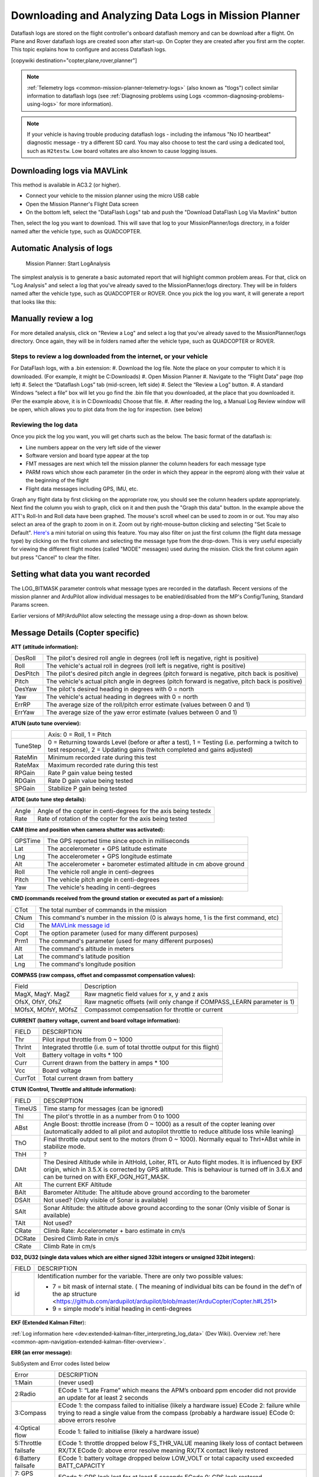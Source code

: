 .. _common-downloading-and-analyzing-data-logs-in-mission-planner:

======================================================
Downloading and Analyzing Data Logs in Mission Planner
======================================================

Dataflash logs are stored on the flight controller's onboard dataflash memory
and can be download after a flight. On Plane and Rover dataflash logs are
created soon after start-up. On Copter they are created after you first
arm the copter. This topic explains how to configure and access
Dataflash logs.

[copywiki destination="copter,plane,rover,planner"]

.. note::

   :ref:`Telemetry logs <common-mission-planner-telemetry-logs>` (also
   known as "tlogs") collect similar information to dataflash logs (see
   :ref:`Diagnosing problems using Logs <common-diagnosing-problems-using-logs>` for more information).

.. note::

   If your vehicle is having trouble producing dataflash logs - including the infamous "No IO heartbeat" diagnostic message - try a different SD card.  You may also choose to test the card using a dedicated tool, such as ``H2testw``.  Low board voltates are also known to cause logging issues.

.. _common-downloading-and-analyzing-data-logs-in-mission-planner_downloading_logs_via_mavlink:

Downloading logs via MAVLink
============================

This method is available in AC3.2 (or higher).

-  Connect your vehicle to the mission planner using the micro USB cable
-  Open the Mission Planner's Flight Data screen
-  On the bottom left, select the "DataFlash Logs" tab and push the
   "Download DataFlash Log Via Mavlink" button

.. image:: ../../../images/mission_planner_download_logs.png
    :target: ../_images/mission_planner_download_logs.png

Then, select the log you want to download. This will save that log to
your MissionPlanner/logs directory, in a folder named after the vehicle
type, such as QUADCOPTER.

Automatic Analysis of logs
==========================

.. figure:: ../../../images/MissionPlanner_AutomaticLogAnalysis_Buttons.png
   :target: ../_images/MissionPlanner_AutomaticLogAnalysis_Buttons.png

   Mission Planner: Start LogAnalysis

The simplest analysis is to generate a basic automated report that will
highlight common problem areas. For that, click on "Log Analysis"
and select a log that you've already saved to the MissionPlanner/logs
directory.  They will be in folders named after the vehicle type, such
as QUADCOPTER or ROVER. Once you pick the log you want, it will generate
a report that looks like this:

.. image:: ../../../images/Capture3.png
    :target: ../_images/Capture3.png

Manually review a log
=====================

For more detailed analysis, click on "Review a Log" and select a log
that you've already saved to the MissionPlanner/logs directory.  Once
again, they will be in folders named after the vehicle type, such as
QUADCOPTER or ROVER.

Steps to review a log downloaded from the internet, or your vehicle
-------------------------------------------------------------------
For DataFlash logs, with a .bin extension:
#. Download the log file. Note the place on your computer to which it is downloaded. (For example, it might be C:\Downloads)
#. Open Mission Planner
#. Navigate to the “Flight Data” page (top left)
#. Select the “Dataflash Logs” tab (mid-screen, left side)
#. Select the “Review a Log” button.
#. A standard Windows “select a file” box will let you go find the .bin file that you downloaded, at the place that you downloaded it. (Per the example above, it is in C:\Downloads) Choose that file.
#. After reading the log, a Manual Log Review window will be open, which allows you to plot data from the log for inspection. (see below)

Reviewing the log data
----------------------
Once you pick the log you want, you will get charts
such as the below. The basic format of the dataflash is:

-  Line numbers appear on the very left side of the viewer
-  Software version and board type appear at the top
-  FMT messages are next which tell the mission planner the column
   headers for each message type
-  PARM rows which show each parameter (in the order in which they
   appear in the eeprom) along with their value at the beginning of the
   flight
-  Flight data messages including GPS, IMU, etc.

.. image:: ../../../images/mp_dataflash_format.png
    :target: ../_images/mp_dataflash_format.png

Graph any flight data by first clicking on the appropriate row, you
should see the column headers update appropriately. Next find the column
you wish to graph, click on it and then push the "Graph this data"
button. In the example above the ATT's Roll-In and Roll data have been
graphed. The mouse's scroll wheel can be used to zoom in or out. You may
also select an area of the graph to zoom in on it. Zoom out by
right-mouse-button clicking and selecting "Set Scale to Default".
`Here's <https://www.diydrones.com/profiles/blog/show?id=705844%3ABlogPost%3A801607>`__
a mini tutorial on using this feature. You may also filter on just the
first column (the flight data message type) by clicking on the first
column and selecting the message type from the drop-down. This is very
useful especially for viewing the different flight modes (called "MODE"
messages) used during the mission. Click the first column again but
press "Cancel" to clear the filter.

.. image:: ../../../images/MissionPlanner_CLI_openDataflashFilter.png
    :target: ../_images/MissionPlanner_CLI_openDataflashFilter.png

Setting what data you want recorded
===================================

The LOG_BITMASK parameter controls what message types are recorded in
the dataflash.  Recent versions of the mission planner and ArduPilot
allow individual messages to be enabled/disabled from the MP's
Config/Tuning, Standard Params screen.

.. image:: ../../../images/mp_dataflash_log_bitmask.png
    :target: ../_images/mp_dataflash_log_bitmask.png

Earlier versions of MP/ArduPilot allow selecting the message using a
drop-down as shown below. 

.. image:: ../../../images/mp_log_bitmask.png
    :target: ../_images/mp_log_bitmask.png

.. _common-downloading-and-analyzing-data-logs-in-mission-planner_message_details_copter_specific:

Message Details (Copter specific)
=================================

**ATT (attitude information):**

+-----------+--------------------------------------------------------------------------------------------------------+
| DesRoll   | The pilot's desired roll angle in degrees (roll left is negative, right is positive)                   |
+-----------+--------------------------------------------------------------------------------------------------------+
| Roll      | The vehicle's actual roll in degrees (roll left is negative, right is positive)                        |
+-----------+--------------------------------------------------------------------------------------------------------+
| DesPitch  | The pilot's desired pitch angle in degrees (pitch forward is negative, pitch back is positive)         |
+-----------+--------------------------------------------------------------------------------------------------------+
| Pitch     | The vehicle's actual pitch angle in degrees (pitch forward is negative, pitch back is positive)        |
+-----------+--------------------------------------------------------------------------------------------------------+
| DesYaw    | The pilot's desired heading in degrees with 0 = north                                                  |
+-----------+--------------------------------------------------------------------------------------------------------+
| Yaw       | The vehicle's actual heading in degrees with 0 = north                                                 |
+-----------+--------------------------------------------------------------------------------------------------------+
| ErrRP     | The average size of the roll/pitch error estimate (values between 0 and 1)                             |
+-----------+--------------------------------------------------------------------------------------------------------+
| ErrYaw    | The average size of the yaw error estimate (values between 0 and 1)                                    |
+-----------+--------------------------------------------------------------------------------------------------------+

**ATUN (auto tune overview):**

+--------------------------------------+--------------------------------------+
|                                      | Axis: 0 = Roll, 1 = Pitch            |
+--------------------------------------+--------------------------------------+
| TuneStep                             | 0 = Returning towards Level (before  |
|                                      | or after a test), 1 = Testing (i.e.  |
|                                      | performing a twitch to test          |
|                                      | response), 2 = Updating gains        |
|                                      | (twitch completed and gains          |
|                                      | adjusted)                            |
+--------------------------------------+--------------------------------------+
| RateMin                              | Minimum recorded rate during this    |
|                                      | test                                 |
+--------------------------------------+--------------------------------------+
| RateMax                              | Maximum recorded rate during this    |
|                                      | test                                 |
+--------------------------------------+--------------------------------------+
| RPGain                               | Rate P gain value being tested       |
+--------------------------------------+--------------------------------------+
| RDGain                               | Rate D gain value being tested       |
+--------------------------------------+--------------------------------------+
| SPGain                               | Stabilize P gain being tested        |
+--------------------------------------+--------------------------------------+

**ATDE (auto tune step details):**

+---------+-------------------------------------------------------------------+
| Angle   | Angle of the copter in centi-degrees for the axis being testedx   |
+---------+-------------------------------------------------------------------+
| Rate    | Rate of rotation of the copter for the axis being tested          |
+---------+-------------------------------------------------------------------+

**CAM (time and position when camera shutter was activated):**

+-----------+-----------------------------------------------------------------------+
| GPSTime   | The GPS reported time since epoch in milliseconds                     |
+-----------+-----------------------------------------------------------------------+
| Lat       | The accelerometer + GPS latitude estimate                             |
+-----------+-----------------------------------------------------------------------+
| Lng       | The accelerometer + GPS longitude estimate                            |
+-----------+-----------------------------------------------------------------------+
| Alt       | The accelerometer + barometer estimated altitude in cm above ground   |
+-----------+-----------------------------------------------------------------------+
| Roll      | The vehicle roll angle in centi-degrees                               |
+-----------+-----------------------------------------------------------------------+
| Pitch     | The vehicle pitch angle in centi-degrees                              |
+-----------+-----------------------------------------------------------------------+
| Yaw       | The vehicle's heading in centi-degrees                                |
+-----------+-----------------------------------------------------------------------+

**CMD (commands received from the ground station or executed as part of
a mission):**

+--------+----------------------------------------------------------------------------------------+
| CTot   | The total number of commands in the mission                                            |
+--------+----------------------------------------------------------------------------------------+
| CNum   | This command's number in the mission (0 is always home, 1 is the first command, etc)   |
+--------+----------------------------------------------------------------------------------------+
| CId    | The `MAVLink message id <http://mavlink.org/messages/common>`__                        |
+--------+----------------------------------------------------------------------------------------+
| Copt   | The option parameter (used for many different purposes)                                |
+--------+----------------------------------------------------------------------------------------+
| Prm1   | The command's parameter (used for many different purposes)                             |
+--------+----------------------------------------------------------------------------------------+
| Alt    | The command's altitude in meters                                                       |
+--------+----------------------------------------------------------------------------------------+
| Lat    | The command's latitude position                                                        |
+--------+----------------------------------------------------------------------------------------+
| Lng    | The command's longitude position                                                       |
+--------+----------------------------------------------------------------------------------------+

**COMPASS (raw compass, offset and compassmot compensation values):**

+---------------------+----------------------------------------------------------------------------------------+
| Field               | Description                                                                            |
+---------------------+----------------------------------------------------------------------------------------+
| MagX, MagY. MagZ    | Raw magnetic field values for x, y and z axis                                          |
+---------------------+----------------------------------------------------------------------------------------+
| OfsX, OfsY, OfsZ    | Raw magnetic offsets (will only change if COMPASS_LEARN parameter is 1)                |
+---------------------+----------------------------------------------------------------------------------------+
| MOfsX, MOfsY, MOfsZ | Compassmot compensation for throttle or current                                        |
+---------------------+----------------------------------------------------------------------------------------+

**CURRENT (battery voltage, current and board voltage information):**

+---------------------+----------------------------------------------------------------------------------------+
| FIELD               | DESCRIPTION                                                                            |
+---------------------+----------------------------------------------------------------------------------------+
| Thr                 | Pilot input throttle from 0 ~ 1000                                                     |
+---------------------+----------------------------------------------------------------------------------------+
| ThrInt              | Integrated throttle (i.e. sum of total throttle output for this flight)                |
+---------------------+----------------------------------------------------------------------------------------+
| Volt                | Battery voltage in volts \* 100                                                        |
+---------------------+----------------------------------------------------------------------------------------+
| Curr                | Current drawn from the battery in amps \* 100                                          |
+---------------------+----------------------------------------------------------------------------------------+
| Vcc                 | Board voltage                                                                          |
+---------------------+----------------------------------------------------------------------------------------+
| CurrTot             | Total current drawn from battery                                                       |
+---------------------+----------------------------------------------------------------------------------------+


**CTUN (Control, Throttle and altitude information):**

+---------+----------------------------------------------------------------------------------------------------+
| FIELD   | DESCRIPTION                                                                                        |
+---------+----------------------------------------------------------------------------------------------------+
| TimeUS  | Time stamp for messages (can be ignored)                                                           |
+---------+----------------------------------------------------------------------------------------------------+
| ThI     | The pilot's throttle in as a number from 0 to 1000                                                 |
+---------+----------------------------------------------------------------------------------------------------+
| ABst    | Angle Boost: throttle increase (from 0 ~ 1000) as a result of the copter leaning over              |
|         | (automatically added to all pilot and autopilot throttle to reduce altitude loss while leaning)    |
+---------+----------------------------------------------------------------------------------------------------+
| ThO     | Final throttle output sent to the motors (from 0 ~ 1000). Normally equal to ThrI+ABst while        |
|         | in stabilize mode.                                                                                 |
+---------+----------------------------------------------------------------------------------------------------+
| ThH     | ?                                                                                                  |
+---------+----------------------------------------------------------------------------------------------------+
| DAlt    | The Desired Altitude while in AltHold, Loiter, RTL or Auto flight modes.                           |
|         | It is influenced by EKF origin, which in 3.5.X is corrected by GPS altitude. This is behaviour is  |
|         | turned off in 3.6.X and can be turned on with EKF_OGN_HGT_MASK.                                    |
+---------+----------------------------------------------------------------------------------------------------+
| Alt     | The current EKF Altitude                                                                           |
+---------+----------------------------------------------------------------------------------------------------+
| BAlt    | Barometer Altitude: The altitude above ground according to the barometer                           |
+---------+----------------------------------------------------------------------------------------------------+
| DSAlt   | Not used? (Only visible of Sonar is available)                                                     |
+---------+----------------------------------------------------------------------------------------------------+
| SAlt    | Sonar Altitude: the altitude above ground according to the sonar                                   |
|         | (Only visible of Sonar is available)                                                               |
+---------+----------------------------------------------------------------------------------------------------+
| TAlt    | Not used?                                                                                          |
+---------+----------------------------------------------------------------------------------------------------+
| CRate   | Climb Rate: Accelerometer + baro estimate in cm/s                                                  |
+---------+----------------------------------------------------------------------------------------------------+
| DCRate  | Desired Climb Rate in cm/s                                                                         |
+---------+----------------------------------------------------------------------------------------------------+
| CRate   | Climb Rate in cm/s                                                                                 |
+---------+----------------------------------------------------------------------------------------------------+

**D32, DU32 (single data values which are either signed 32bit integers
or unsigned 32bit integers):**

+---------+-------------------------------------------------------------------------------------------------------+
| FIELD   | DESCRIPTION                                                                                           |
+---------+-------------------------------------------------------------------------------------------------------+
| id      | Identification number for the variable. There are only two possible values:                           |
|         |                                                                                                       |
|         | *   7 = bit mask of internal state.  ( The meaning of individual bits can be found in the def'n       |
|         |     of the ap structure <https://github.com/ardupilot/ardupilot/blob/master/ArduCopter/Copter.h#L251> |
|         |                                                                                                       |
|         | *   9 = simple mode's initial heading in centi-degrees                                                |
+---------+-------------------------------------------------------------------------------------------------------+

**EKF (Extended Kalman Filter**):

:ref:`Log information here <dev:extended-kalman-filter_interpreting_log_data>`
(Dev Wiki). Overview :ref:`here <common-apm-navigation-extended-kalman-filter-overview>`.

**ERR (an error message):**

SubSystem and Error codes listed below

+------------+----------------------------------------------------------------------------------------------------+
| Error      | DESCRIPTION                                                                                        |
+------------+----------------------------------------------------------------------------------------------------+
| 1:Main     | (never used)                                                                                       |
+------------+----------------------------------------------------------------------------------------------------+
| 2:Radio    | ECode 1: “Late Frame” which means the APM’s onboard ppm encoder did not provide an                 |
|            | update for at least 2 seconds                                                                      |
+------------+----------------------------------------------------------------------------------------------------+
| 3:Compass  | ECode 1: the compass failed to initialise (likely a hardware issue)                                |
|            | ECode 2: failure while trying to read a single value from the compass (probably a hardware issue)  |
|            | ECode 0: above errors resolve                                                                      |
+------------+----------------------------------------------------------------------------------------------------+
| 4:Optical  | Ecode 1: failed to initialise (likely a hardware issue)                                            |
| flow       |                                                                                                    |
+------------+----------------------------------------------------------------------------------------------------+
| 5:Throttle | ECode 1: throttle dropped below FS_THR_VALUE meaning likely loss of contact between RX/TX          |
| failsafe   | ECode 0: above error resolve meaning RX/TX contact likely restored                                 |
+------------+----------------------------------------------------------------------------------------------------+
| 6:Battery  | ECode 1: battery voltage dropped below LOW_VOLT or total capacity used exceeded BATT_CAPACITY      |
| failsafe   |                                                                                                    |
+------------+----------------------------------------------------------------------------------------------------+
| 7: GPS     | ECode 1: GPS lock lost for at least 5 seconds                                                      |
| failsafe   | ECode 0: GPS lock restored                                                                         |
+------------+----------------------------------------------------------------------------------------------------+
| 8: GCS     | ECode 1: updates from ground station joystick lost for at least 5 seconds                          |
| failsafe   | ECode 0: updates from ground station restored                                                      |
+------------+----------------------------------------------------------------------------------------------------+
| 9: Fence   | ECode 1: altitude fence breached                                                                   |
|            | ECode 2: circular fence breached                                                                   |
|            | ECode 3: both altitude and circular fences breached                                                |
|            | ECode 0: vehicle is back within the fences                                                         |
+------------+----------------------------------------------------------------------------------------------------+
| 10: Flight | ECode 0 ~ 17: the vehicle was unable to enter the desired flight mode:                             |
| Mode       | 0=Stabilize, 1=Acro, 2=AltHold, 3=Auto, 4=Guided, 5=Loiter, 6=RTL, 7=Circle, 8=Position, 9=Land,   |
|            | 10=OF_Loiter, 11=Drift, 13=Sport, 14=Flip, 15=AutoTune, 16=PosHold, 17=Brake                       |
+------------+----------------------------------------------------------------------------------------------------+
| 11: GPS    | ECode 2: GPS Glitch                                                                                |
|            | ECode 0: GPS Glitch cleared                                                                        |
+------------+----------------------------------------------------------------------------------------------------+
| 12: Crash  | ECode 1: Crash detected                                                                            |
| Check      |                                                                                                    |
+------------+----------------------------------------------------------------------------------------------------+

**EV: (an event number)**. The full list of possible events can be found
in `defines.h <https://github.com/ArduPilot/ardupilot/blob/master/ArduCopter/defines.h#L291>`__
but the most common are:

+------------+----------------------------------------------------------------------------------------------------+
| Event No   | DESCRIPTION                                                                                        |
+------------+----------------------------------------------------------------------------------------------------+
| 10         | Armed                                                                                              |
+------------+----------------------------------------------------------------------------------------------------+
| 11         | Disarmed                                                                                           |
+------------+----------------------------------------------------------------------------------------------------+
| 15         | Auto Armed (pilot has raised throttle above zero and autopilot is free to take control of throttle)|
+------------+----------------------------------------------------------------------------------------------------+
| 16         | TakeOff                                                                                            |
+------------+----------------------------------------------------------------------------------------------------+
| 18         | Land Complete                                                                                      |
+------------+----------------------------------------------------------------------------------------------------+
| 25         | Set Home (home location coordinates have been capture)                                             |
+------------+----------------------------------------------------------------------------------------------------+




**GPA: (Global Position Accuracy)**

+------------+----------------------------------------------------------------------------------------------------+
| FIELD      | DESCRIPTION                                                                                        |
+------------+----------------------------------------------------------------------------------------------------+
| VDop       | Vertical dilution of precision, a unitless measure of precision                                    |
|            | https://en.wikipedia.org/wiki/Dilution_of_precision                                                |
+------------+----------------------------------------------------------------------------------------------------+
| HAcc       | Horizontal Accuracy as reported by the GPS module, in meters                                       |
+------------+----------------------------------------------------------------------------------------------------+
| VAcc       | Vertical Accuracy as reported by the GPS module, in meters                                         |
+------------+----------------------------------------------------------------------------------------------------+
| SAcc       | Speed accuracy as reported by the GPS, in m/s/s                                                    |
+------------+----------------------------------------------------------------------------------------------------+
| VV         | Flag to indicate if the GPS is reporting vertical velocity                                         |
|            |   0 No vertical velocity data                                                                      |
|            |   1 GPS has vertical velocity data                                                                 |
+------------+----------------------------------------------------------------------------------------------------+
| SMS        | The autopilot time in milliseconds that the accuracy/GPS position data is associated with.         |
+------------+----------------------------------------------------------------------------------------------------+
| Delta      | The time between when the previous GPS message and the current GPS message was parsed by the       |
|            | autopilot, in milliseconds                                                                         |
+------------+----------------------------------------------------------------------------------------------------+



**GPS:**

+------------+----------------------------------------------------------------------------------------------------+
| FIELD      | DESCRIPTION                                                                                        |
+------------+----------------------------------------------------------------------------------------------------+
| Status     | 0 = no GPS, 1 = GPS but no fix, 2 = GPS with 2D fix, 3 = GPS with 3D fix                           |
+------------+----------------------------------------------------------------------------------------------------+
| Time       | The GPS reported time since epoch in milliseconds                                                  |
+------------+----------------------------------------------------------------------------------------------------+
| NSats      | The number of satellites current being used                                                        |
+------------+----------------------------------------------------------------------------------------------------+
| HDop       | A measure of gps precision (1.5 is good, >2.0 is not so good)                                      |
|            | https://en.wikipedia.org/wiki/Dilution_of_precision                                                |
+------------+----------------------------------------------------------------------------------------------------+
| Lat        | Lattitude according to the GPS                                                                     |
+------------+----------------------------------------------------------------------------------------------------+
| Lng        | Longitude according to the GPS                                                                     |
+------------+----------------------------------------------------------------------------------------------------+
| RelAlt     | Accelerometer + Baro altitude in meters                                                            |
+------------+----------------------------------------------------------------------------------------------------+
| Alt        | GPS reported altitude (not used by the flight controller)                                          |
+------------+----------------------------------------------------------------------------------------------------+
| SPD        | Horizontal ground speed in m/s                                                                     |
+------------+----------------------------------------------------------------------------------------------------+
| GCrs       | Ground course in degrees (0 = north)                                                               |
+------------+----------------------------------------------------------------------------------------------------+

**IMU (accelerometer and gyro information):**

+------------------+----------------------------------------------------------------------------------------------+
| FIELD            | DESCRIPTION                                                                                  |
+------------------+----------------------------------------------------------------------------------------------+
| GyrX, GyrY, GyrZ | The raw gyro rotation rates in degrees/second                                                |
+------------------+----------------------------------------------------------------------------------------------+
| AccX, AccY, AccZ | The raw accelerometer values in m/s/s                                                        |
+------------------+----------------------------------------------------------------------------------------------+

**Mode (flight mode):**

+------------+----------------------------------------------------------------------------------------------------+
| FIELD      | DESCRIPTION                                                                                        |
+------------+----------------------------------------------------------------------------------------------------+
| Mode       | The flight mode displayed as a string (i.e. STABILIZE, LOITER, etc)                                |
+------------+----------------------------------------------------------------------------------------------------+
| ThrCrs     | Throttle cruise (from 0 ~ 1000) which is the autopilot's best guess as to what throttle            |
|            | is required to maintain a stable hover                                                             |
+------------+----------------------------------------------------------------------------------------------------+

**NTUN (navigation information):**

+------------+----------------------------------------------------------------------------------------------------+
| FIELD      | DESCRIPTION                                                                                        |
+------------+----------------------------------------------------------------------------------------------------+
| WPDst      | Distance to the next waypoint (or loiter target) in cm. Only updated while in Loiter, RTL, Auto.   |
+------------+----------------------------------------------------------------------------------------------------+
| WPBrg      | Bearing to the next waypoint in degrees                                                            |
+------------+----------------------------------------------------------------------------------------------------+
| PErX       | Distance to intermediate target between copter and the next waypoint in the latitude direction     |
+------------+----------------------------------------------------------------------------------------------------+
| PErY       | Distance to intermediate target between copter and the next waypoint in the longitude direction    |
+------------+----------------------------------------------------------------------------------------------------+
| DVelX      | Desired velocity in cm/s in the latitude direction                                                 |
+------------+----------------------------------------------------------------------------------------------------+
| DVelY      | Desired velocity in cm/s in the longitude direction                                                |
+------------+----------------------------------------------------------------------------------------------------+
| VelX       | Actual accelerometer + gps velocity estimate in the latitude direction                             |
+------------+----------------------------------------------------------------------------------------------------+
| VelY       | Actual accelerometer + gps velocity estimate in the longitude direction                            |
+------------+----------------------------------------------------------------------------------------------------+
| DAcX       | Desired acceleration in cm/s/s in the latitude direction                                           |
+------------+----------------------------------------------------------------------------------------------------+
| DAcY       | Desired acceleration in cm/s/s in the longitude direction                                          |
+------------+----------------------------------------------------------------------------------------------------+
| DRol       | Desired roll angle in centi-degrees                                                                |
+------------+----------------------------------------------------------------------------------------------------+
| DPit       | Desired pitch angle in centi-degrees                                                               |
+------------+----------------------------------------------------------------------------------------------------+

**PM (performance monitoring):**

+------------+----------------------------------------------------------------------------------------------------+
| FIELD      | DESCRIPTION                                                                                        |
+------------+----------------------------------------------------------------------------------------------------+
| RenCnt     | DCM renormalization count - a high number may indicate problems in DCM (extremely rare)            |
+------------+----------------------------------------------------------------------------------------------------+
| RenBlw     | DCM renormalization blow-up count - how many times DCM had to completely rebuild the DCM matrix    |
|            | since the last PM. Normally innocuous but a number that constantly grows may be an indication      |
|            | that DCM is having troubles calculating the attitude (extremely rare)                              |
+------------+----------------------------------------------------------------------------------------------------+
| FixCnt     | The number of GPS fixes received since the last PM message was received                            |
|            | (it's hard to imagine how this would be useful)                                                    |
+------------+----------------------------------------------------------------------------------------------------+
| NLon       | Number of long running main loops                                                                  |
|            | (i.e. loops that take more than 5% longer than the 10ms they should)                               |
+------------+----------------------------------------------------------------------------------------------------+
| NLoop      | The total number of loops since the last PM message was displayed. This allows you to calculate    |
|            | the percentage of slow running loops (which should never be higher than 15%). Note that the        |
|            | value will depend on the autopilot clock speed.                                                    |
+------------+----------------------------------------------------------------------------------------------------+
| MaxT       | The maximum time that any loop took since the last PM message. This should be close to 10,000 but  |
|            | will be up to 6,000,000 during the interval where the motors are armed                             |
+------------+----------------------------------------------------------------------------------------------------+
| PMT        | A number that increments each time a heart beat is received from the ground station                |
+------------+----------------------------------------------------------------------------------------------------+
| I2CErr     | The number of I2C errors since the last PM message. Any I2C errors may indicate a problem on the   |
|            | I2C bus which may in turn slow down the main loop and cause performance problems.                  |
+------------+----------------------------------------------------------------------------------------------------+


**RCOUT (pwm output to individual RC outputs):**

RC1, RC2, etc : pwm command sent from flight controller to the
esc/motor/RC output

Viewing KMZ FILES
=================

When you download the dataflash log files from the flight controller it will
automatically create a KMZ file (file with extension .kmz). This file
can be opened with Google Earth (just double click the file) to view
your flight in Google Earth. Please see the instructions on the
:ref:`Telemetry Logs Page <common-mission-planner-telemetry-logs_creating_3d_images_of_the_flight_path>`
for additional details.

Video tutorials
===============

..  youtube:: 62TmGiwFiDU
    :width: 100%

..  youtube:: IcVlJCR8N2g
    :width: 100%

